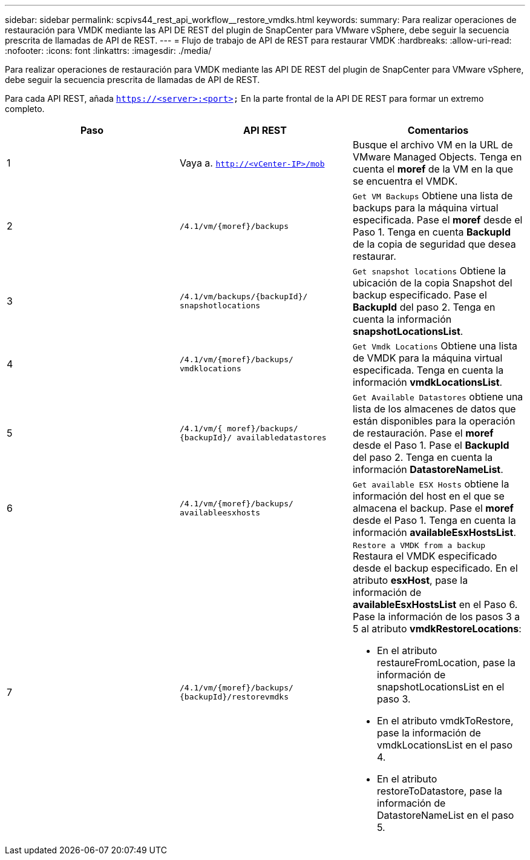 ---
sidebar: sidebar 
permalink: scpivs44_rest_api_workflow__restore_vmdks.html 
keywords:  
summary: Para realizar operaciones de restauración para VMDK mediante las API DE REST del plugin de SnapCenter para VMware vSphere, debe seguir la secuencia prescrita de llamadas de API de REST. 
---
= Flujo de trabajo de API de REST para restaurar VMDK
:hardbreaks:
:allow-uri-read: 
:nofooter: 
:icons: font
:linkattrs: 
:imagesdir: ./media/


[role="lead"]
Para realizar operaciones de restauración para VMDK mediante las API DE REST del plugin de SnapCenter para VMware vSphere, debe seguir la secuencia prescrita de llamadas de API de REST.

Para cada API REST, añada `https://<server>:<port>` En la parte frontal de la API DE REST para formar un extremo completo.

|===
| Paso | API REST | Comentarios 


| 1 | Vaya a. `http://<vCenter-IP>/mob` | Busque el archivo VM en la URL de VMware Managed Objects. Tenga en cuenta el *moref* de la VM en la que se encuentra el VMDK. 


| 2 | `/4.1/vm/{moref}/backups` | `Get VM Backups` Obtiene una lista de backups para la máquina virtual especificada. Pase el *moref* desde el Paso 1. Tenga en cuenta *BackupId* de la copia de seguridad que desea restaurar. 


| 3 | `/4.1/vm/backups/{backupId}/
snapshotlocations` | `Get snapshot locations` Obtiene la ubicación de la copia Snapshot del backup especificado. Pase el *BackupId* del paso 2. Tenga en cuenta la información *snapshotLocationsList*. 


| 4 | `/4.1/vm/{moref}/backups/
vmdklocations` | `Get Vmdk Locations` Obtiene una lista de VMDK para la máquina virtual especificada. Tenga en cuenta la información *vmdkLocationsList*. 


| 5 | `/4.1/vm/{ moref}/backups/
{backupId}/
availabledatastores` | `Get Available Datastores` obtiene una lista de los almacenes de datos que están disponibles para la operación de restauración. Pase el *moref* desde el Paso 1. Pase el *BackupId* del paso 2. Tenga en cuenta la información *DatastoreNameList*. 


| 6 | `/4.1/vm/{moref}/backups/
availableesxhosts` | `Get available ESX Hosts` obtiene la información del host en el que se almacena el backup. Pase el *moref* desde el Paso 1. Tenga en cuenta la información *availableEsxHostsList*. 


| 7 | `/4.1/vm/{moref}/backups/
{backupId}/restorevmdks`  a| 
`Restore a VMDK from a backup` Restaura el VMDK especificado desde el backup especificado. En el atributo *esxHost*, pase la información de *availableEsxHostsList* en el Paso 6. Pase la información de los pasos 3 a 5 al atributo *vmdkRestoreLocations*:

* En el atributo restaureFromLocation, pase la información de snapshotLocationsList en el paso 3.
* En el atributo vmdkToRestore, pase la información de vmdkLocationsList en el paso 4.
* En el atributo restoreToDatastore, pase la información de DatastoreNameList en el paso 5.


|===